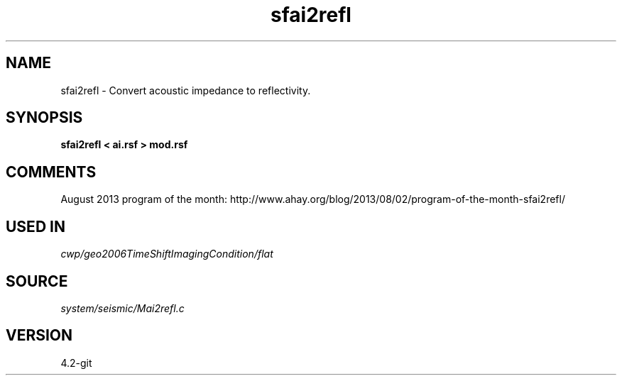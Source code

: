 .TH sfai2refl 1  "APRIL 2023" Madagascar "Madagascar Manuals"
.SH NAME
sfai2refl \- Convert acoustic impedance to reflectivity. 
.SH SYNOPSIS
.B sfai2refl < ai.rsf > mod.rsf
.SH COMMENTS

August 2013 program of the month:
http://www.ahay.org/blog/2013/08/02/program-of-the-month-sfai2refl/

.SH USED IN
.TP
.I cwp/geo2006TimeShiftImagingCondition/flat
.SH SOURCE
.I system/seismic/Mai2refl.c
.SH VERSION
4.2-git
